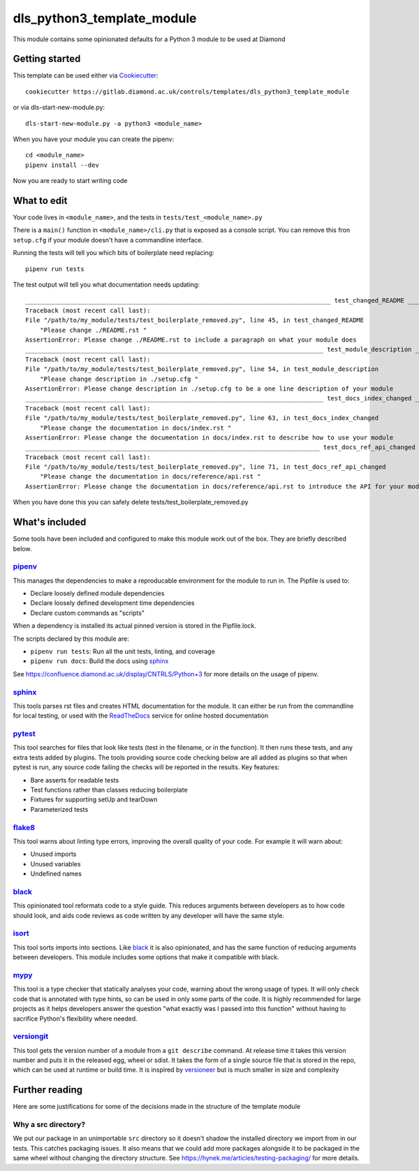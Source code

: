 dls_python3_template_module
===========================

This module contains some opinionated defaults for a Python 3 module to be used
at Diamond

Getting started
---------------

This template can be used either via Cookiecutter_::

    cookiecutter https://gitlab.diamond.ac.uk/controls/templates/dls_python3_template_module

or via dls-start-new-module.py::

    dls-start-new-module.py -a python3 <module_name>

When you have your module you can create the pipenv::

    cd <module_name>
    pipenv install --dev

Now you are ready to start writing code

What to edit
------------

Your code lives in ``<module_name>``, and the tests in
``tests/test_<module_name>.py``

There is a ``main()`` function in ``<module_name>/cli.py`` that is exposed as a
console script. You can remove this fron ``setup.cfg`` if your module doesn't
have a commandline interface.

Running the tests will tell you which bits of boilerplate need replacing::

    pipenv run tests

The test output will tell you what documentation needs updating::

    ___________________________________________________________________________________ test_changed_README ___________________________________________________________________________________
    Traceback (most recent call last):
    File "/path/to/my_module/tests/test_boilerplate_removed.py", line 45, in test_changed_README
        "Please change ./README.rst "
    AssertionError: Please change ./README.rst to include a paragraph on what your module does
    _________________________________________________________________________________ test_module_description _________________________________________________________________________________
    Traceback (most recent call last):
    File "/path/to/my_module/tests/test_boilerplate_removed.py", line 54, in test_module_description
        "Please change description in ./setup.cfg "
    AssertionError: Please change description in ./setup.cfg to be a one line description of your module
    _________________________________________________________________________________ test_docs_index_changed _________________________________________________________________________________
    Traceback (most recent call last):
    File "/path/to/my_module/tests/test_boilerplate_removed.py", line 63, in test_docs_index_changed
        "Please change the documentation in docs/index.rst "
    AssertionError: Please change the documentation in docs/index.rst to describe how to use your module
    ________________________________________________________________________________ test_docs_ref_api_changed ________________________________________________________________________________
    Traceback (most recent call last):
    File "/path/to/my_module/tests/test_boilerplate_removed.py", line 71, in test_docs_ref_api_changed
        "Please change the documentation in docs/reference/api.rst "
    AssertionError: Please change the documentation in docs/reference/api.rst to introduce the API for your module

When you have done this you can safely delete tests/test_boilerplate_removed.py

What's included
---------------

Some tools have been included and configured to make this module work out of the
box. They are briefly described below.

pipenv_
~~~~~~~

This manages the dependencies to make a reproducable environment for the module
to run in. The Pipfile is used to:

- Declare loosely defined module dependencies
- Declare loosely defined development time dependencies
- Declare custom commands as "scripts"

When a dependency is installed its actual pinned version is stored in the
Pipfile.lock.

The scripts declared by this module are:

- ``pipenv run tests``: Run all the unit tests, linting, and coverage
- ``pipenv run docs``: Build the docs using sphinx_

See https://confluence.diamond.ac.uk/display/CNTRLS/Python+3 for more details on
the usage of pipenv.

sphinx_
~~~~~~~

This tools parses rst files and creates HTML documentation for the module. It
can either be run from the commandline for local testing, or used with the
ReadTheDocs_ service for online hosted documentation

pytest_
~~~~~~~

This tool searches for files that look like tests (test in the filename, or in
the function). It then runs these tests, and any extra tests added by plugins.
The tools providing source code checking below are all added as plugins so that
when pytest is run, any source code failing the checks will be reported in the
results. Key features:

- Bare asserts for readable tests
- Test functions rather than classes reducing boilerplate
- Fixtures for supporting setUp and tearDown
- Parameterized tests

flake8_
~~~~~~~

This tool warns about linting type errors, improving the overall quality of your
code. For example it will warn about:

- Unused imports
- Unused variables
- Undefined names

black_
~~~~~~

This opinionated tool reformats code to a style guide. This reduces arguments
between developers as to how code should look, and aids code reviews as code
written by any developer will have the same style.

isort_
~~~~~~

This tool sorts imports into sections. Like black_ it is also opinionated, and
has the same function of reducing arguments between developers. This module
includes some options that make it compatible with black.

mypy_
~~~~~

This tool is a type checker that statically analyses your code, warning about
the wrong usage of types. It will only check code that is annotated with type
hints, so can be used in only some parts of the code. It is highly recommended
for large projects as it helps developers answer the question "what exactly was
I passed into this function" without having to sacrifice Python's flexibility
where needed.

versiongit_
~~~~~~~~~~~

This tool gets the version number of a module from a ``git describe`` command.
At release time it takes this version number and puts it in the released egg,
wheel or sdist. It takes the form of a single source file that is stored in the
repo, which can be used at runtime or build time. It is inspired by versioneer_
but is much smaller in size and complexity

.. _Cookiecutter: https://github.com/audreyr/cookiecutter
.. _pipenv: https://pipenv.pypa.io/en/latest/
.. _sphinx: https://www.sphinx-doc.org/en/master/
.. _ReadTheDocs: https://readthedocs.org/
.. _pytest: https://docs.pytest.org/en/latest/
.. _flake8: https://flake8.pycqa.org/en/latest/
.. _black: https://black.readthedocs.io/en/stable/
.. _isort: https://isort.readthedocs.io/en/latest/
.. _mypy: http://mypy-lang.org/
.. _versiongit: https://versiongit.readthedocs.io/en/latest/
.. _versioneer: https://github.com/warner/python-versioneer

Further reading
---------------

Here are some justifications for some of the decisions made in the structure of the template module

Why a src directory?
~~~~~~~~~~~~~~~~~~~~

We put our package in an unimportable ``src`` directory so it doesn't shadow the
installed directory we import from in our tests. This catches packaging issues.
It also means that we could add more packages alongside it to be packaged in the
same wheel without changing the directory structure. See
https://hynek.me/articles/testing-packaging/ for more details.
